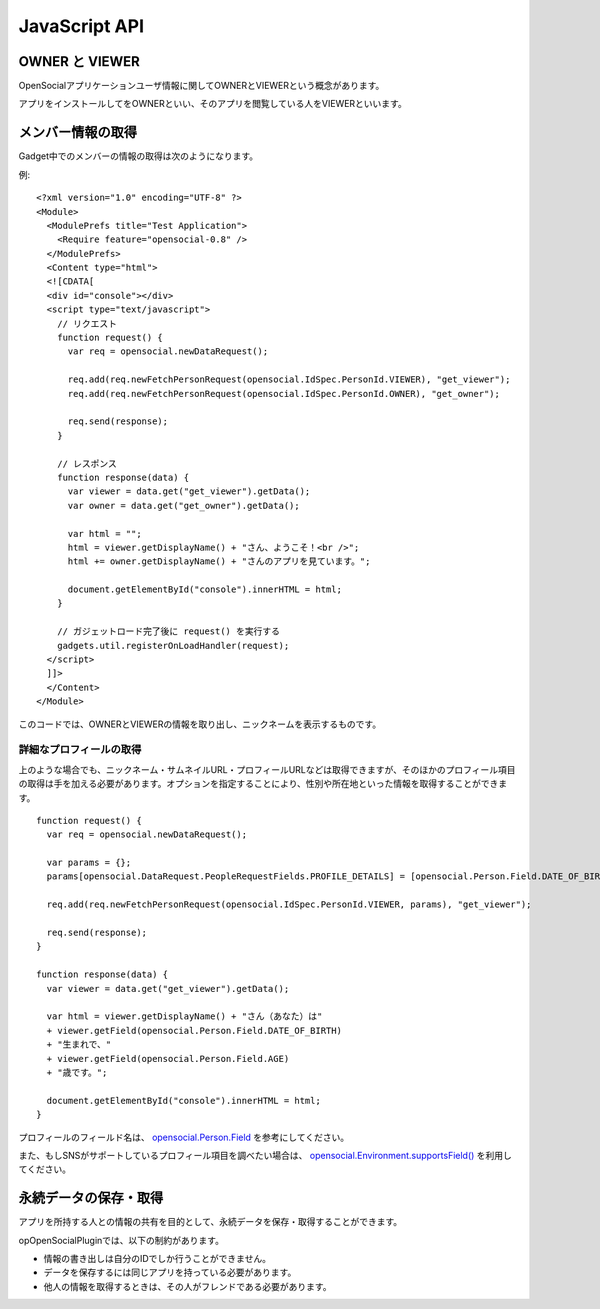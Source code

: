 ==============
JavaScript API
==============

OWNER と VIEWER
===============

OpenSocialアプリケーションユーザ情報に関してOWNERとVIEWERという概念があります。

アプリをインストールしてをOWNERといい、そのアプリを閲覧している人をVIEWERといいます。

メンバー情報の取得
==================

Gadget中でのメンバーの情報の取得は次のようになります。


例::

  <?xml version="1.0" encoding="UTF-8" ?>
  <Module>
    <ModulePrefs title="Test Application">
      <Require feature="opensocial-0.8" />
    </ModulePrefs>
    <Content type="html">
    <![CDATA[
    <div id="console"></div>
    <script type="text/javascript">
      // リクエスト
      function request() {
        var req = opensocial.newDataRequest();

        req.add(req.newFetchPersonRequest(opensocial.IdSpec.PersonId.VIEWER), "get_viewer");
        req.add(req.newFetchPersonRequest(opensocial.IdSpec.PersonId.OWNER), "get_owner");

        req.send(response);
      }

      // レスポンス
      function response(data) {
        var viewer = data.get("get_viewer").getData();
        var owner = data.get("get_owner").getData();

        var html = "";
        html = viewer.getDisplayName() + "さん、ようこそ！<br />";
        html += owner.getDisplayName() + "さんのアプリを見ています。";

        document.getElementById("console").innerHTML = html;  
      }

      // ガジェットロード完了後に request() を実行する
      gadgets.util.registerOnLoadHandler(request);
    </script>
    ]]>
    </Content>
  </Module>

このコードでは、OWNERとVIEWERの情報を取り出し、ニックネームを表示するものです。

詳細なプロフィールの取得
------------------------

上のような場合でも、ニックネーム・サムネイルURL・プロフィールURLなどは取得できますが、そのほかのプロフィール項目の取得は手を加える必要があります。オプションを指定することにより、性別や所在地といった情報を取得することができます。


::

  function request() {
    var req = opensocial.newDataRequest();

    var params = {};
    params[opensocial.DataRequest.PeopleRequestFields.PROFILE_DETAILS] = [opensocial.Person.Field.DATE_OF_BIRTH, opensocial.Person.Field.AGE];

    req.add(req.newFetchPersonRequest(opensocial.IdSpec.PersonId.VIEWER, params), "get_viewer");

    req.send(response);
  }

  function response(data) {
    var viewer = data.get("get_viewer").getData();

    var html = viewer.getDisplayName() + "さん（あなた）は"
    + viewer.getField(opensocial.Person.Field.DATE_OF_BIRTH)
    + "生まれで、"
    + viewer.getField(opensocial.Person.Field.AGE)
    + "歳です。";

    document.getElementById("console").innerHTML = html;
  }

プロフィールのフィールド名は、 opensocial.Person.Field_ を参考にしてください。

また、もしSNSがサポートしているプロフィール項目を調べたい場合は、 `opensocial.Environment.supportsField()`_ を利用してください。

.. _opensocial.Person.Field: http://wiki.opensocial.org/index.php?title=Opensocial.Person_%28v0.9%29#opensocial.Person.Field
.. _`opensocial.Environment.supportsField()`: http://wiki.opensocial.org/index.php?title=Opensocial.Environment_%28v0.9%29#opensocial.Environment.supportsField

永続データの保存・取得
======================

アプリを所持する人との情報の共有を目的として、永続データを保存・取得することができます。

opOpenSocialPluginでは、以下の制約があります。

* 情報の書き出しは自分のIDでしか行うことができません。
* データを保存するには同じアプリを持っている必要があります。
* 他人の情報を取得するときは、その人がフレンドである必要があります。
